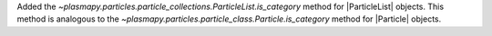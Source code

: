 Added the `~plasmapy.particles.particle_collections.ParticleList.is_category`
method for |ParticleList| objects.  This method is analogous to the
`~plasmapy.particles.particle_class.Particle.is_category` method for
|Particle| objects.

